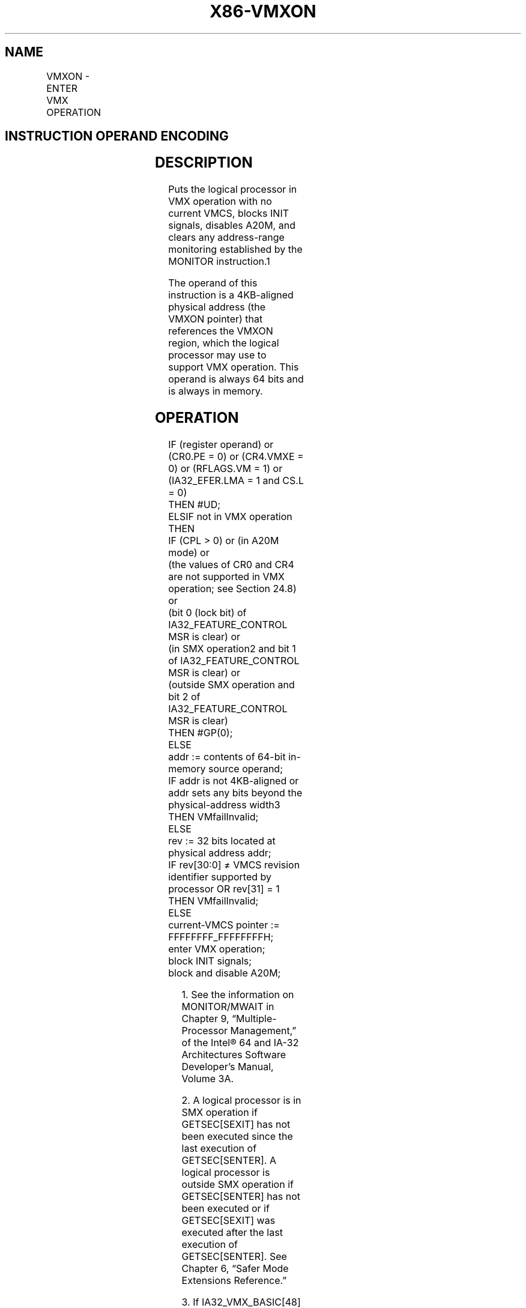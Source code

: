 '\" t
.nh
.TH "X86-VMXON" "7" "December 2023" "Intel" "Intel x86-64 ISA Manual"
.SH NAME
VMXON - ENTER VMX OPERATION
.TS
allbox;
l l l 
l l l .
\fBOpcode/Instruction\fP	\fBOp/En\fP	\fBDescription\fP
F3 0F C7 /6 VMXON m64	M	Enter VMX root operation.
.TE

.SH INSTRUCTION OPERAND ENCODING
.TS
allbox;
l l l l l 
l l l l l .
\fB\fP	\fB\fP	\fB\fP	\fB\fP	\fB\fP
Op/En	Operand 1	Operand 2	Operand 3	Operand 4
M	ModRM:r/m (r)	NA	NA	NA
.TE

.SH DESCRIPTION
Puts the logical processor in VMX operation with no current VMCS, blocks
INIT signals, disables A20M, and clears any address-range monitoring
established by the MONITOR instruction.1

.PP
The operand of this instruction is a 4KB-aligned physical address (the
VMXON pointer) that references the VMXON region, which the logical
processor may use to support VMX operation. This operand is always 64
bits and is always in memory.

.SH OPERATION
.EX
IF (register operand) or (CR0.PE = 0) or (CR4.VMXE = 0) or (RFLAGS.VM = 1) or (IA32_EFER.LMA = 1 and CS.L = 0)
    THEN #UD;
ELSIF not in VMX operation
    THEN
        IF (CPL > 0) or (in A20M mode) or
        (the values of CR0 and CR4 are not supported in VMX operation; see Section 24.8) or
        (bit 0 (lock bit) of IA32_FEATURE_CONTROL MSR is clear) or
        (in SMX operation2 and bit 1 of IA32_FEATURE_CONTROL MSR is clear) or
        (outside SMX operation and bit 2 of IA32_FEATURE_CONTROL MSR is clear)
            THEN #GP(0);
            ELSE
                addr := contents of 64-bit in-memory source operand;
                IF addr is not 4KB-aligned or
                addr sets any bits beyond the physical-address width3
                    THEN VMfailInvalid;
                    ELSE
                        rev := 32 bits located at physical address addr;
                        IF rev[30:0] ≠ VMCS revision identifier supported by processor OR rev[31] = 1
                            THEN VMfailInvalid;
                            ELSE
                                current-VMCS pointer := FFFFFFFF_FFFFFFFFH;
                                enter VMX operation;
                                block INIT signals;
                                block and disable A20M;
.EE

.PP
.RS

.PP
1\&. See the information on MONITOR/MWAIT in Chapter 9,
“Multiple-Processor Management,” of the Intel® 64 and IA-32
Architectures Software Developer’s Manual, Volume 3A.

.PP
2\&. A logical processor is in SMX operation if GETSEC[SEXIT] has not
been executed since the last execution of GETSEC[SENTER]\&. A logical
processor is outside SMX operation if GETSEC[SENTER] has not been
executed or if GETSEC[SEXIT] was executed after the last execution
of GETSEC[SENTER]\&. See Chapter 6, “Safer Mode Extensions Reference.”

.PP
3\&. If IA32_VMX_BASIC[48] is read as 1, VMfailInvalid occurs if
addr sets any bits in the range 63:32; see Appendix A.1.

.RE

.EX
                    clear address-range monitoring;
                    IF the processor supports Intel PT but does not allow it to be used in VMX operation1
                        THEN IA32_RTIT_CTL.TraceEn := 0;
                    FI;
                    VMsucceed;
                FI;
            FI;
        FI;
ELSIF in VMX non-root operation
    THEN VMexit;
ELSIF CPL > 0
    THEN #GP(0);
    ELSE VMfail(“VMXON executed in VMX root operation”);
FI;
.EE

.PP
.RS

.PP
1\&. Software should read the VMX capability MSR IA32_VMX_MISC to
determine whether the processor allows Intel PT to be used in VMX
operation (see Appendix A.6).

.RE

.SH FLAGS AFFECTED
See the operation section and Section 31.2.

.SH PROTECTED MODE EXCEPTIONS
.TS
allbox;
l l 
l l .
\fB\fP	\fB\fP
#GP(0)	T{
If executed outside VMX operation with CPL&gt;0 or with invalid CR0 or CR4 fixed bits.
T}
	If executed in A20M mode.
	T{
If the memory source operand effective address is outside the CS, DS, ES, FS, or GS segment limit.
T}
	T{
If the DS, ES, FS, or GS register contains an unusable segment.
T}
	T{
If the source operand is located in an execute-only code segment.
T}
	If the value of the IA32_FEATURE_CONTROL MSR does not support entry to VMX operation in the current processor mode.
#PF(fault-code)	T{
If a page fault occurs in accessing the memory source operand.
T}
#SS(0)	T{
If the memory source operand effective address is outside the SS segment limit.
T}
	T{
If the SS register contains an unusable segment.
T}
#UD	If operand is a register.
	If executed with CR4.VMXE = 0.
.TE

.SH REAL-ADDRESS MODE EXCEPTIONS
.TS
allbox;
l l 
l l .
\fB\fP	\fB\fP
#UD	T{
The VMXON instruction is not recognized in real-address mode.
T}
.TE

.SH VIRTUAL-8086 MODE EXCEPTIONS
.TS
allbox;
l l 
l l .
\fB\fP	\fB\fP
#UD	T{
The VMXON instruction is not recognized in virtual-8086 mode.
T}
.TE

.SH COMPATIBILITY MODE EXCEPTIONS
.TS
allbox;
l l 
l l .
\fB\fP	\fB\fP
#UD	T{
The VMXON instruction is not recognized in compatibility mode.
T}
.TE

.SH 64-BIT MODE EXCEPTIONS
.TS
allbox;
l l 
l l .
\fB\fP	\fB\fP
#GP(0)	T{
If executed outside VMX operation with CPL &gt; 0 or with invalid CR0 or CR4 fixed bits.
T}
	If executed in A20M mode.
	T{
If the source operand is in the CS, DS, ES, FS, or GS segments and the memory address is in a non-canonical form.
T}
.TE

.PP
If the value of the IA32_FEATURE_CONTROL MSR does not support entry to
VMX operation in the current processor mode.

.TS
allbox;
l l 
l l .
\fB\fP	\fB\fP
#PF(fault-code)	T{
If a page fault occurs in accessing the memory source operand.
T}
#SS(0)	T{
If the source operand is in the SS segment and the memory address is in a non-canonical form.
T}
#UD	If operand is a register.
	If executed with CR4.VMXE = 0.
.TE

.SH COLOPHON
This UNOFFICIAL, mechanically-separated, non-verified reference is
provided for convenience, but it may be
incomplete or
broken in various obvious or non-obvious ways.
Refer to Intel® 64 and IA-32 Architectures Software Developer’s
Manual
\[la]https://software.intel.com/en\-us/download/intel\-64\-and\-ia\-32\-architectures\-sdm\-combined\-volumes\-1\-2a\-2b\-2c\-2d\-3a\-3b\-3c\-3d\-and\-4\[ra]
for anything serious.

.br
This page is generated by scripts; therefore may contain visual or semantical bugs. Please report them (or better, fix them) on https://github.com/MrQubo/x86-manpages.
